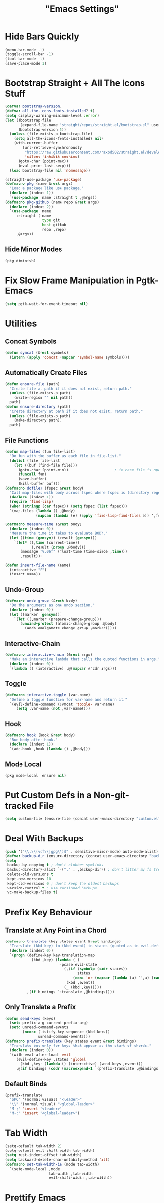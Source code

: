 #+title: "Emacs Settings"

* Hide Bars Quickly
#+begin_src emacs-lisp
  (menu-bar-mode -1)
  (toggle-scroll-bar -1)
  (tool-bar-mode -1)
  (save-place-mode 1)
#+end_src
* Bootstrap Straight + All The Icons Stuff
#+begin_src emacs-lisp
  (defvar bootstrap-version)
  (defvar all-the-icons-fonts-installed? t)
  (setq display-warning-minimum-level :error)
  (let ((bootstrap-file
         (expand-file-name "straight/repos/straight.el/bootstrap.el" user-emacs-directory))
        (bootstrap-version 5))
    (unless (file-exists-p bootstrap-file)
      (setq all-the-icons-fonts-installed? nil)
      (with-current-buffer
          (url-retrieve-synchronously
           "https://raw.githubusercontent.com/raxod502/straight.el/develop/install.el"
           'silent 'inhibit-cookies)
        (goto-char (point-max))
        (eval-print-last-sexp)))
    (load bootstrap-file nil 'nomessage))

  (straight-use-package 'use-package)
  (defmacro pkg (name &rest args)
    "Load a package like use package."
    (declare (indent 1))
    `(use-package ,name :straight t ,@args))
  (defmacro pkg-github (name repo &rest args)
    (declare (indent 2))
    `(use-package ,name
       :straight (,name
                  :type git
                  :host github
                  :repo ,repo)
       ,@args))
#+end_src
** Hide Minor Modes
#+begin_src emacs-lisp
(pkg diminish)
#+end_src
* Fix Slow Frame Manipulation in Pgtk-Emacs
#+begin_src emacs-lisp
  (setq pgtk-wait-for-event-timeout nil)
#+end_src
* Utilities
** Concat Symbols
#+begin_src emacs-lisp
  (defun symcat (&rest symbols)
    (intern (apply 'concat (mapcar 'symbol-name symbols))))
#+end_src
** Automatically Create Files
#+begin_src emacs-lisp
  (defun ensure-file (path)
    "Create file at path if it does not exist, return path."
    (unless (file-exists-p path)
      (write-region "" nil path))
    path)
  (defun ensure-directory (path)
    "Create directory at path if it does not exist, return path."
    (unless (file-exists-p path)
      (make-directory path))
    path)
#+end_src
** File Functions
#+begin_src emacs-lisp
  (defun map-files (fun file-list)
    "Do fun with the buffer as each file in file-list."
    (dolist (file file-list)
      (let ((buf (find-file file)))
        (goto-char (point-min))						; in case file is open
        (funcall fun)
        (save-buffer)
        (kill-buffer buf))))
  (defmacro dofiles (fspec &rest body)
    "Call map-files with body across fspec where fspec is (directory regexp) or a list of such forms."
    (declare (indent 1))
    (require 'find-lisp)
    (when (stringp (car fspec)) (setq fspec (list fspec)))
    `(map-files (lambda () ,@body)
                (mapcan (lambda (e) (apply 'find-lisp-find-files e)) ',fspec)))

  (defmacro measure-time (&rest body)
    (declare (indent 0))
    "Measure the time it takes to evaluate BODY."
    (let ((time (gensym)) (result (gensym)))
      `(let* ((,time (current-time))
              (,result (progn ,@body)))
         (message "%.06f" (float-time (time-since ,time)))
         ,result)))

  (defun insert-file-name (name)
    (interactive "F")
    (insert name))
#+end_src
** Undo-Group
#+begin_src emacs-lisp
  (defmacro undo-group (&rest body)
    "Do the arguments as one undo section."
    (declare (indent 0))
    (let ((marker (gensym)))
      `(let ((,marker (prepare-change-group)))
         (unwind-protect (atomic-change-group ,@body)
           (undo-amalgamate-change-group ,marker)))))

#+end_src
** Interactive-Chain
#+begin_src emacs-lisp
  (defmacro interactive-chain (&rest args)
    "Make an interactive lambda that calls the quoted functions in args."
    (declare (indent 0))
    `(lambda () (interactive) ,@(mapcar #'cdr args)))
#+end_src
** Toggle
#+begin_src emacs-lisp
  (defmacro interactive-toggle (var-name)
    "Define a toggle function for var-name and return it."
    `(evil-define-command (symcat 'toggle- var-name)
       (setq ,var-name (not ,var-name))))
#+end_src
** Hook
#+begin_src emacs-lisp
  (defmacro hook (hook &rest body)
    "Run body after hook."
    (declare (indent 1))
    `(add-hook ,hook (lambda () ,@body)))
#+end_src
** Mode Local
#+begin_src emacs-lisp
	(pkg mode-local :ensure nil)
#+end_src
* Put Custom Defs in a Non-git-tracked File
#+begin_src emacs-lisp
  (setq custom-file (ensure-file (concat user-emacs-directory "custom.el")))
#+end_src
* Deal With Backups
#+begin_src emacs-lisp
  (push '("\\.\\(vcf\\|gpg\\)$" . sensitive-minor-mode) auto-mode-alist) ; don't backup keys
  (defvar backup-dir (ensure-directory (concat user-emacs-directory "backups/")))
  (setq
   backup-by-copying t ; don't clobber symlinks
   backup-directory-alist `(("." . ,backup-dir)) ; don't litter my fs tree
   delete-old-versions t
   kept-new-versions 10
   kept-old-versions 0 ; don't keep the oldest backups
   version-control t ; use versioned backups
   vc-make-backup-files t)
#+end_src
* Prefix Key Behaviour
** Translate at Any Point in a Chord
#+begin_src emacs-lisp
  (defmacro translate (key states event &rest bindings)
    "Translate (kbd key) to (kbd event) in states (quoted as in evil-define-key but not nil)."
    (declare (indent 0))
    `(progn (define-key key-translation-map
              (kbd ,key) (lambda (_)
                           (pcase evil-state
                             (,(if (symbolp (cadr states))
                                   states
                                 (cons 'or (mapcar (lambda (a) `',a) (cadr states))))
                              (kbd ,event))
                             (_ (kbd ,key)))))
            ,(if bindings `(translate ,@bindings))))
#+end_src
** Only Translate a Prefix
#+begin_src emacs-lisp
  (defun send-keys (keys)
    (setq prefix-arg current-prefix-arg)
    (setq unread-command-events
          (nconc (listify-key-sequence (kbd keys))
                 unread-command-events)))
  (defmacro prefix-translate (key states event &rest bindings)
    "Translate but only for keys that appear at the start of chords."
    (declare (indent 0))
    `(with-eval-after-load 'evil
       (evil-define-key ,states 'global
         (kbd ,key) (lambda () (interactive) (send-keys ,event)))
       ,@(if bindings (cddr (macroexpand-1 `(prefix-translate ,@bindings))))))
#+end_src
** Default Binds
#+begin_src emacs-lisp
  (prefix-translate
    "SPC" '(normal visual) "<leader>"
    "\\" '(normal visual) "<global-leader>"
    "M-;" 'insert "<leader>"
    "M-:" 'insert "<global-leader>")
#+end_src
* Tab Width
#+begin_src emacs-lisp
  (setq-default tab-width 2)
  (setq-default evil-shift-width tab-width)
  (setq rust-indent-offset tab-width)
  (setq backward-delete-char-untabify-method 'all)
  (defmacro set-tab-width-in (mode tab-width)
    `(setq-mode-local ,mode
                      tab-width ,tab-width
                      evil-shift-width ,tab-width))
#+end_src
* Prettify Emacs
** Font
#+begin_src emacs-lisp
  (add-to-list 'default-frame-alist '(font . "Iosevka 9"))
  (set-face-attribute 'default t :font "Iosevka")
#+end_src
** Icons
#+begin_src emacs-lisp
  (pkg all-the-icons
      :defer t
      :config
      (unless all-the-icons-fonts-installed?
        (all-the-icons-install-fonts t)))
#+end_src

** Line Numbers
#+begin_src emacs-lisp
  (pkg display-line-numbers
    :ensure nil
    :config
    (global-display-line-numbers-mode 1)
    (setq-default display-line-numbers t
                  display-line-numbers-widen t
                  display-line-numbers-type 'relative
                  display-line-numbers-width-start t
                  display-line-numbers-grow-only t))
#+end_src
** Paren Highlighting
#+begin_src emacs-lisp
  (setq show-paren-delay 0)
  (show-paren-mode)
  (electric-pair-mode)
#+end_src
** Gruvbox Theme
#+begin_src emacs-lisp
  (pkg gruvbox-theme
    :config
    (load-theme 'gruvbox-dark-hard t))
#+end_src
** Start Screen (Dashboard)
#+begin_src emacs-lisp
  (pkg dashboard
    :after (projectile)
    :init
    (setq initial-buffer-choice (lambda () (get-buffer "*dashboard*"))
          dashboard-projects-backend 'projectile)
    :config
    (setq dashboard-items '((recents . 5) (bookmarks . 5) (agenda . 5) (projects . 5)))
    (dashboard-setup-startup-hook))
#+end_src
** Turn ^L (Line Feed) Into a Horizontal Line
#+begin_src emacs-lisp
  (pkg page-break-lines
    :config
    (global-page-break-lines-mode))
#+end_src
** Indent Guides
#+begin_src emacs-lisp
  (pkg highlight-indent-guides
    :diminish highlight-indent-guides-mode
    :config
    (add-hook 'prog-mode-hook 'highlight-indent-guides-mode)
    (setq highlight-indent-guides-method 'character))
#+end_src
* Count Keys
#+begin_src emacs-lisp
  (pkg keyfreq ; count keys
    :config
    (keyfreq-mode 1)
    (keyfreq-autosave-mode 1)
    (require 'keyfreq)
    (setq keyfreq-excluded-commands '(self-insert-command)))
#+end_src
* Vim Keys (Evil)
** Evil Requirements
Use ~undo-tree~ and ~goto-chg~ to get the related features in evil.
#+begin_src emacs-lisp
  (pkg undo-tree
    :diminish undo-tree-mode
    :init
    (setq undo-tree-visualizer-timestamps t
          undo-tree-visualizer-lazy-drawing nil
          undo-tree-auto-save-history t)
                                          ; this is broken, the after save hook below fixes it, but it still needs to be here
    (let ((undo-dir (expand-file-name "undo" user-emacs-directory)))
      (setq undo-tree-history-directory-alist (list (cons "." undo-dir))))
    :config
    (hook 'after-save-hook (when undo-tree-mode (undo-tree-save-history nil t)))
    (global-undo-tree-mode))

  (pkg goto-chg)
#+end_src
** Evil
#+begin_src emacs-lisp
  (pkg evil
    :init
    (setq
     evil-want-keybinding nil
     evil-cross-lines t
     evil-search-module 'evil-search
     evil-undo-system 'undo-tree
     evil-ex-substitute-global t
     evil-want-C-u-scroll t
     evil-want-C-i-jump t
     evil-want-visual-char-semi-exclusive t
     evil-want-Y-yank-to-eol t
     evil-ex-search-vim-style-regexp t
     evil-ex-substitute-global t
     evil-ex-visual-char-range t ; column range for ex commands this doesn't work
     evil-symbol-word-search t	 ; more vim-like behavior
     evil-want-change-word-to-end nil			; ce and cw are now different
     shift-select-mode nil					; don't activate mark on shift-click
     )
    :config
    (evil-mode 1)
    (setq evil-emacs-state-cursor 'box
          evil-normal-state-cursor 'box
          evil-visual-state-cursor 'box
          evil-insert-state-cursor 'bar
          evil-replace-state-cursor 'hbar
          evil-operator-state-cursor 'hollow)
    (setq evil-extra-operator-eval-modes-alist
          '((lisp-mode slime-eval-region)
            (scheme-mode geiser-eval-region)
            (clojure-mode cider-eval-region)
            (ruby-mode ruby-send-region)
            (enh-ruby-mode ruby-send-region)
            (python-mode python-shell-send-region)
            (julia-mode julia-shell-run-region)))
    (evil-define-key 'motion 'global
      (kbd "M-e") 'evil-backward-word-end
      (kbd "M-E") 'evil-backward-WORD-end)
    (evil-define-key '(normal visual) 'global
      (kbd "<leader>;") 'execute-extended-command
      "ge" (evil-define-operator evil-eval (beg end)
             "Evaluate code."
             :move-point nil
             (let* ((ele (assoc major-mode evil-extra-operator-eval-modes-alist))
                    (f-a (cdr-safe ele))
                    (func (car-safe f-a))
                    (args (cdr-safe f-a)))
               (if (fboundp func)
                   (apply func beg end args)
                 (eval-region beg end t))))
      "gE" (evil-define-operator evil-eval-elisp-replace (beg end)
             "Evaluate code then replace with result."
             :move-point nil
             (let ((result (eval (car (read-from-string (buffer-substring-no-properties beg end))))))
               (evil-delete beg end nil ?_)
               (message "%S" result)
               (insert (prin1-to-string result))))
      "gc" (evil-define-operator evil-comment (beg end)
             "Commenting code."
             (comment-or-uncomment-region beg end))
      "gs" (evil-define-operator evil-replace-with-reg (beg end type register)
             "Replace region with active register."
             (interactive "<R><x>")
             (evil-delete beg end type ?_)
             (evil-paste-before 1 register)))
    (evil-define-key 'normal evil-ex-search-keymap
      "j" 'next-line-or-history-element
      "k" 'previous-line-or-history-element)
    (evil-define-key 'normal 'global
      "U" 'evil-redo
      (kbd "<escape>") 'evil-ex-nohighlight
      (kbd "<global-leader>s") (evil-define-command goto-scratch-buffer ()
                                 (switch-to-buffer "*scratch*"))
      (kbd "<global-leader>b") 'bookmark-jump
      (kbd "<global-leader>B") 'bookmark-set
      (kbd "<global-leader>td") 'toggle-debug-on-error
      "S" (evil-define-command evil-file-substitute () (evil-ex "%s/"))
      "gb" 'switch-to-buffer
      "gB" 'ibuffer)
    (evil-define-key nil 'global
      (kbd "C-h") 'evil-window-left
      (kbd "C-j") 'evil-window-down
      (kbd "C-k") 'evil-window-up
      (kbd "C-l") 'evil-window-right
      (kbd "C-q") 'image-kill-buffer
      (kbd "C-S-q") (interactive-chain 'save-buffer 'kill-buffer)
      (kbd "M-RET") (evil-define-command split-hoz-goto-buffer ()
                      (split-window-horizontally)
                      (evil-window-right 1)
                      (call-interactively #'switch-to-buffer))
      (kbd "M-DEL") (evil-define-command split-vert-goto-buffer ()
                      (split-window-vertically)
                      (evil-window-down 1)
                      (call-interactively #'switch-to-buffer))))

  (pkg evil-surround
    :config
    (global-evil-surround-mode 1))

  (pkg-github targets "noctuid/targets.el"
    :config
    (targets-setup t))

  (pkg evil-exchange
    :config (evil-exchange-install))

  (pkg evil-collection
    :diminish evil-collection-unimpaired-mode
    :after evil
    :init
    (setq evil-collection-setup-minibuffer t)
    :config
    (setq evil-collection-mode-list (delete 'lispy evil-collection-mode-list))
    (evil-collection-init)
    (dolist (i evil-collection-minibuffer-maps)
      (evil-define-key 'normal (eval i)
        "cc" (lambda () (interactive) (evil-change (line-beginning-position) (line-end-position)))
        "j" 'previous-complete-history-element
        "k" 'next-complete-history-element)))
#+end_src
* Center The Cursor
#+begin_src emacs-lisp
  (pkg centered-cursor-mode
    :diminish centered-cursor-mode
    :preface
    (setq-default require-final-newline nil)
    (setq mode-require-final-newline nil)
    :config
    (global-centered-cursor-mode 1))
#+end_src
* Restart
#+begin_src emacs-lisp
  (pkg restart-emacs
    :defer t
    :preface
    (evil-define-key 'global 'normal
      (kbd "<global-leader>rr") 'restart-emacs))
#+end_src
* Languages
** Lisp
#+begin_src emacs-lisp
  (pkg lispy
    :defer t
    :diminish lispy-mode
    :after evil-collection)

  (pkg lispyville
    :defer t
    :after (targets lispy)
    :diminish lispyville-mode
    :preface
    (add-hook 'emacs-lisp-mode-hook 'lispyville-mode)
    (add-hook 'common-lisp-mode-hook 'lispyville-mode)
    (add-hook 'scheme-mode-hook 'lispyville-mode)
    (add-hook 'lisp-mode-hook 'lispyville-mode)
    :init
    (hook 'lispyville-mode-hook
      (cl-macrolet ((defto (name key)
                      `(targets-define-to ,name ',name nil object :bind t :keys ,key)))
        (defto lispyville-comment "c")
        (defto lispyville-atom "a")
        (defto lispyville-list "f")
        (defto lispyville-sexp "x")
        (defto lispyville-function "d")
        (defto lispyville-string "s")))
    :config
    (lispyville-set-key-theme '(operators
                                c-w
                                prettify
                                (atom-movement t)
                                additional-movement
                                commentary
                                slurp/barf-cp
                                (escape insert)))
    (defmacro surround-paren-insert (object at-end)
      "Surround object and instert at the given end (either start or end)."
      `(lambda () (interactive)
         (evil-start-undo-step)
         (apply 'evil-surround-region
                (append (let* ((obj (,object))
                               (start (car obj)))
                          (if (eq (char-after start) ?')
                              (cons (+ 1 start) (cdr obj))
                            obj))
                        '(?\))))
         ,@(if (eq at-end 'end)
               '((lispyville-up-list)
                 (insert " ")
                 (evil-insert 1))
             '((forward-char)
               (insert " ")
               (backward-char 1)
               (evil-insert 1)))))
                                          ; TODO make these work for visual
    (evil-define-key '(visual normal) lispyville-mode-map
      (kbd "<leader>(") 'lispy-wrap-round
      (kbd "<leader>{") 'lispy-wrap-braces
      (kbd "<leader>[") 'lispy-wrap-brackets
      (kbd "<leader>)") 'lispyville-wrap-with-round
      (kbd "<leader>}") 'lispyville-wrap-with-braces
      (kbd "<leader>]") 'lispyville-wrap-with-brackets
      (kbd "M-j") 'lispyville-drag-forward
      (kbd "M-k") 'lispyville-drag-backward
      (kbd "<leader>@") 'lispy-splice
      (kbd "<leader>w") (surround-paren-insert targets-inner-lispyville-sexp start)
      (kbd "<leader>W") (surround-paren-insert targets-inner-lispyville-sexp end)
      (kbd "<leader>i") (surround-paren-insert targets-a-lispyville-list start)
      (kbd "<leader>I") (surround-paren-insert targets-a-lispyville-list end)
      (kbd "<leader>s") 'lispy-split
      (kbd "<leader>j") 'lispy-join
      (kbd "<leader>r") 'lispy-raise
      (kbd "<leader>R") 'lispyville-raise-list
      (kbd "<leader>h") (evil-define-command lispyville-insert-at-beginnging-of-list (count)
                          (interactive "<c>")
                          (lispyville-insert-at-beginning-of-list count)
                          (insert " ")
                          (backward-char))
      (kbd "<leader>l") 'lispyville-insert-at-end-of-list
      (kbd "<leader>o") 'lispyville-open-below-list
      (kbd "<leader>O") 'lispyville-open-above-list))

#+end_src
** Rust
#+begin_src emacs-lisp
  (pkg rustic
    :defer t
    :after (lsp lsp-ui)
    :preface
    (add-hook 'rust-mode-hook 'rustic-mode)
    :init
    (setq lsp-rust-server 'rust-analyzer)
    (setq-mode-local rustic-mode
                     lsp-ui-sideline-show-hover nil
                     lsp-rust-analyzer-cargo-watch-command "clippy")
    (setq rustic-indent-offset 2))
  (pkg flycheck-rust
    :defer t
    :after (flycheck)
    :preface
    (add-hook 'rust-mode-hook 'flycheck-rust-setup))
#+end_src
** C#
#+begin_src emacs-lisp
  (pkg csharp-mode
    :defer t
    :after (lsp lsp-ui)
    :preface
    (add-to-list 'auto-mode-alist '("\\.cs\\'" . csharp-mode))
    (setq-mode-local csharp-mode lsp-ui-sideline-show-hover nil)
    (add-hook 'csharp-mode-hook 'lsp)
    (set-tab-width-in csharp-mode 4))
#+end_src
* Org
** Org-mode
#+begin_src emacs-lisp
  (pkg org
    :defer t
    :ensure nil
    :preface
    (evil-define-key 'normal 'global
      (kbd "<global-leader>a") 'org-agenda
      (kbd "<global-leader>A") (evil-define-command visit-roam-agenda ()
                                 (require 'org-roam)
                                 (org-roam-node-visit (org-roam-node-from-title-or-alias "Agenda"))
                                 (goto-char (point-max))))
    :init
    (hook 'org-mode-hook
      (org-indent-mode)
      (setq-local electric-pair-inhibit-predicate
                  `(lambda (p) (or (char-equal p ?<)
                                   (,electric-pair-inhibit-predicate p)))))
    (evil-define-key 'normal org-mode-map
      (kbd "<leader>ti") 'org-display-inline-images
      (kbd "<leader>tI") 'org-remove-inline-images)
    (setq org-todo-keywords '((sequence "TODO" "IN-PROGRESS" "DONE"))
          org-hide-emphasis-markers t
          org-pretty-entities t
          org-pretty-entities-include-sub-superscripts t)
    :config
    (custom-set-faces
     '(org-level-1 ((t (:inherit outline-1 :height 1.5))))
     '(org-level-2 ((t (:inherit outline-2 :height 1.4))))
     '(org-level-3 ((t (:inherit outline-3 :height 1.3))))
     '(org-level-4 ((t (:inherit outline-4 :height 1.2))))
     '(org-level-5 ((t (:inherit outline-5 :height 1.1)))))
    ;; Don't make text bigger after 8 levels.
    (setq org-cycle-level-faces nil)
    ;; Snippets for structure templates..
    (require 'org-tempo))
#+end_src
** Hide Org Markup
#+begin_src emacs-lisp
  (pkg org-appear
    :defer t
    :after (org)
    :preface
    (add-hook 'org-mode-hook 'org-appear-mode)
    (mapc (lambda (sym) (set sym t))
          '(org-appear-autoemphasis
            org-appear-autolinks
            org-appear-autoentities
            org-appear-autokeywords
            org-appear-autosubmarkers)))
#+end_src
** Fancy Dashes for Lists
#+begin_src emacs-lisp
  (pkg org-superstar
    :defer t
    :after (org)
    :preface
    (add-hook 'org-mode-hook 'evil-org-mode)
    :init
    (setq org-superstar-leading-bullet "·")
    :config
    (cl-delete-if (lambda (elt) (eq (car elt) ?+)) org-superstar-item-bullet-alist))
#+end_src
** Roam
#+begin_src emacs-lisp
  (pkg org-roam
    :defer t
    :after (org)
    :preface
    (hook 'org-mode-hook (require 'org-roam))
    (setq org-roam-v2-ack t
          org-roam-completion-everywhere t
          org-roam-directory (file-truename "~/org"))
    (defun org-roam-get-unlinked-node-ids ()
      "Get the IDs of nodes with no backlinks."
      (cl-set-difference (mapcar 'car (org-roam-db-query [:select id :from nodes]))
                         (mapcar 'car (org-roam-db-query [:select dest :from links]))
                         :test 'string=))
    (evil-define-key 'normal 'global
      (kbd "<global-leader>nf") 'org-roam-node-find
      (kbd "<global-leader>nu")
      (evil-define-command org-roam-unlinked-node-find (&optional other-window initial-input filter-fn)
        "Find nodes with no backlinks."
        (let ((titles (mapcar (lambda (id) (-> id org-roam-node-from-id org-roam-node-title))
                              (org-roam-get-unlinked-node-ids))))
          (org-roam-node-visit (org-roam-node-from-title-or-alias
                                (completing-read "Node: " titles filter-fn t initial-input))
                               other-window))))
    :config
    (setq org-roam-capture-templates
          '(("d" "default" plain "\n%?"
             :if-new (file+head "%<%Y%m%d%H%M%S>-${slug}.org" "#+title: ${title}\n")
             :unnarrowed t)
            ("c" "computer science A-level" plain "\n%?"
             :if-new (file+head "%<%Y%m%d%H%M%S>-${slug}.org" "#+title: ${title}\n#+filetags: :CSAL:\n")
             :unnarrowed t)
            ("p" "physics A-level" plain "\n%?"
             :if-new (file+head "%<%Y%m%d%H%M%S>-${slug}.org" "#+title: ${title}\n#+filetags: :PAL:\n")
             :unnarrowed t)
            ("m" "maths A-level" plain "\n%?"
             :if-new (file+head "%<%Y%m%d%H%M%S>-${slug}.org" "#+title: ${title}\n#+filetags: :MAL:\n")
             :unnarrowed t)
            ("f" "further maths A-level" plain "\n%?"
             :if-new (file+head "%<%Y%m%d%H%M%S>-${slug}.org" "#+title: ${title}\n#+filetags: :FMAL:\n")
             :unnarrowed t)))
    (evil-define-key 'insert org-mode-map
      (kbd "<leader>n") 'org-roam-node-insert)
    (evil-define-key 'normal org-mode-map
      (kbd "<leader>nb") 'org-roam-buffer-toggle
      (kbd "<leader>ng") 'org-roam-graph
      (kbd "<leader>ni") 'org-roam-node-insert
      (kbd "<leader>nc") 'org-roam-capture
      (kbd "<leader>nn") 'org-id-get-create
      (kbd "<leader>nt") 'org-roam-tag-add
      (kbd "<leader>nT") 'org-roam-tag-remove
      (kbd "<leader>nd") 'org-roam-dailies-capture-today
      (kbd "<leader>na") 'org-roam-alias-add)
    (org-roam-db-autosync-mode)
    ;; If using org-roam-protocol
    ;; (require 'org-roam-protocol)
    )
#+end_src
** Evil Integration
#+begin_src emacs-lisp
  (pkg evil-org
    :defer t
    :after (evil org)
    :preface
    (add-hook 'org-mode-hook 'evil-org-mode)
    :config
    (require 'evil-org-agenda)
    (evil-org-agenda-set-keys)
    (evil-define-key 'insert org-mode-map
      (kbd "M-h") 'org-metaleft
      (kbd "M-l") 'org-metaright)
    (evil-define-key 'normal org-capture-mode-map
      (leader "k") 'org-capture-kill
      (leader "c") 'org-capture-finalize)
    (evil-define-key '(normal insert) org-mode-map
      (kbd "<leader>.") 'org-time-stamp
      (kbd "<leader>l") 'org-insert-link)
    (evil-define-key 'normal org-mode-map
      (kbd "<leader>a") 'org-agenda-file-to-front
      (kbd "<leader>r") 'org-remove-file
      (kbd "<leader>c") 'org-ctrl-c-ctrl-c
      (kbd "<leader>l") 'org-insert-link
      (kbd "<leader>d") 'org-deadline
      (kbd "<leader>s") 'org-schedule
      (kbd "<leader>p") 'org-priority
      (kbd "<leader>RET") 'org-open-at-point
      (kbd "<leader>t") 'org-shiftright
      (kbd "<leader>T") 'org-shiftleft
      (kbd "<leader>be") 'org-edit-src-code
      (kbd "<leader>bs") (evil-define-command evil-split-org-strucutre-template ()
                           (let ((point (point)) start-line end-line)
                             (cl-destructuring-bind ((_ end _) (start _ _)) `(,(evil-org-inner-element)
                                                                              ,(evil-org-an-element))
                               (cl-loop for (line var) in `((,start start-line) (,end end-line))
                                        do (goto-char line)
                                        do (set var (buffer-substring-no-properties
                                                     (line-beginning-position)
                                                     (line-end-position))))
                               (goto-char point)
                               (evil-insert-newline-below)
                               (insert (format "%s\n%s" end-line start-line)))))
      (kbd "<leader>bw") (evil-define-operator evil-wrap-org-structure-template (beg end)
                           "Wrap region in structure template"
                           :type line
                           (goto-char beg)
                           (set-mark end)
                           (call-interactively 'org-insert-structure-template))))
#+end_src
* Show Keyboard Shortcuts
#+begin_src emacs-lisp
  (pkg which-key
    :diminish which-key-mode
    :config (which-key-mode))
#+end_src
* Completion
** Minibuffer
*** Completions
#+begin_src emacs-lisp
  (pkg selectrum
    :after (evil)
    :config
    (evil-define-key '(insert normal) selectrum-minibuffer-map
      (kbd "M-RET") 'selectrum-submit-exact-input
      (kbd "M-TAB") 'selectrum-insert-current-candidate
      (kbd "TAB") 'selectrum-next-candidate
      (kbd "<backtab>") 'selectrum-previous-candidate)
    (selectrum-mode))
#+end_src
*** Descriptions in Margins
#+begin_src emacs-lisp
  (pkg marginalia
    :init
    (marginalia-mode))
#+end_src
** Buffer
*** Completions
#+begin_src emacs-lisp
  (pkg company
    :diminish company-mode
    :after (evil evil-collection)
    :init
    (setq company-idle-delay 0
          company-minimum-prefix-length 1
          company-selection-wrap-around t)
    :config
    (add-hook 'company-mode-hook 'company-tng-mode)
    (evil-define-key 'insert company-mode-map
      (kbd "TAB") 'company-complete)
    (evil-define-key nil company-active-map
      (kbd "<tab>") (interactive-chain 'company-complete-common 'company-select-next)
      (kbd "TAB") 'company-select-next
      (kbd "<backtab>") 'company-select-previous
      (kbd "M-TAB") 'company-complete-common
      (kbd "M-q") (interactive-chain 'company-select-first 'company-select-previous)
      (kbd "<next>") 'company-next-page
      (kbd "<prior>") 'company-previous-page
      (kbd "<return>") nil
      (kbd "RET") nil)
    (global-company-mode))
#+end_src
*** Prettify
#+begin_src emacs-lisp
  (pkg-github company-box "jack-faller/company-box" ; use my fix for tng-mode docstrings
    :defer t
    :after (company all-the-icons)
    :diminish company-box-mode
    :preface
    (add-hook 'company-tng-mode-hook 'company-box-mode)
    :config
    (setq company-box-doc-delay 0.13
          company-box-icons-all-the-icons
          `((Unknown . ,(all-the-icons-material "find_in_page" :height 0.8 :face 'all-the-icons-purple))
            (Text . ,(all-the-icons-material "text_fields" :height 0.8 :face 'all-the-icons-green))
            (Method . ,(all-the-icons-material "functions" :height 0.8 :face 'all-the-icons-red))
            (Function . ,(all-the-icons-material "functions" :height 0.8 :face 'all-the-icons-red))
            (Constructor . ,(all-the-icons-material "functions" :height 0.8 :face 'all-the-icons-red))
            (Field . ,(all-the-icons-material "functions" :height 0.8 :face 'all-the-icons-red))
            (Variable . ,(all-the-icons-material "adjust" :height 0.8 :face 'all-the-icons-blue))
            (Class . ,(all-the-icons-material "class" :height 0.8 :face 'all-the-icons-red))
            (Interface . ,(all-the-icons-material "settings_input_component" :height 0.8 :face 'all-the-icons-red))
            (Module . ,(all-the-icons-material "view_module" :height 0.8 :face 'all-the-icons-red))
            (Property . ,(all-the-icons-material "settings" :height 0.8 :face 'all-the-icons-red))
            (Unit . ,(all-the-icons-material "straighten" :height 0.8 :face 'all-the-icons-red))
            (Value . ,(all-the-icons-material "filter_1" :height 0.8 :face 'all-the-icons-red))
            (Enum . ,(all-the-icons-material "plus_one" :height 0.8 :face 'all-the-icons-red))
            (Keyword . ,(all-the-icons-material "filter_center_focus" :height 0.8 :face 'all-the-icons-red))
            (Snippet . ,(all-the-icons-material "short_text" :height 0.8 :face 'all-the-icons-red))
            (Color . ,(all-the-icons-material "color_lens" :height 0.8 :face 'all-the-icons-red))
            (File . ,(all-the-icons-material "insert_drive_file" :height 0.8 :face 'all-the-icons-red))
            (Reference . ,(all-the-icons-material "collections_bookmark" :height 0.8 :face 'all-the-icons-red))
            (Folder . ,(all-the-icons-material "folder" :height 0.8 :face 'all-the-icons-red))
            (EnumMember . ,(all-the-icons-material "people" :height 0.8 :face 'all-the-icons-red))
            (Constant . ,(all-the-icons-material "pause_circle_filled" :height 0.8 :face 'all-the-icons-red))
            (Struct . ,(all-the-icons-material "streetview" :height 0.8 :face 'all-the-icons-red))
            (Event . ,(all-the-icons-material "event" :height 0.8 :face 'all-the-icons-red))
            (Operator . ,(all-the-icons-material "control_point" :height 0.8 :face 'all-the-icons-red))
            (TypeParameter . ,(all-the-icons-material "class" :height 0.8 :face 'all-the-icons-red))
            ;; (Template   . ,(company-box-icons-image "Template.png"))))
            (Yasnippet . ,(all-the-icons-material "short_text" :height 0.8 :face 'all-the-icons-green))
            (ElispFunction . ,(all-the-icons-material "functions" :height 0.8 :face 'all-the-icons-red))
            (ElispVariable . ,(all-the-icons-material "check_circle" :height 0.8 :face 'all-the-icons-blue))
            (ElispFeature . ,(all-the-icons-material "stars" :height 0.8 :face 'all-the-icons-orange))
            (ElispFace . ,(all-the-icons-material "format_paint" :height 0.8 :face 'all-the-icons-pink)))
          company-box-icons-alist 'company-box-icons-all-the-icons))
#+end_src
** Eldoc
#+begin_src emacs-lisp
  (pkg eldoc
    :defer t
    :ensure nil
    :diminish eldoc-mode
    :config
    (setq eldoc-idle-delay 0))
#+end_src
** Language Server Support (LSP)
*** Performance
These variables are reccomended by =lsp-mode= to increase performance.
#+begin_src emacs-lisp
  (setq read-process-output-max (* 1024 1024)
        gc-cons-threshold 100000000)
#+end_src
*** LSP-Mode
#+begin_src emacs-lisp
  (pkg lsp-mode
    :defer t
    :after (company flycheck)
    :init
    (setq lsp-eldoc-enable-hover nil
          lsp-signature-render-documentation nil)
    :config
    (add-hook 'lsp-mode-hook 'evil-normal-state)
    (evil-define-key 'normal lsp-mode-map
      (kbd "<leader>=") 'lsp-format-buffer
      (kbd "<leader>gd") 'lsp-find-definition
      (kbd "<leader>gD") 'lsp-find-declaration
      (kbd "<leader>gr") 'lsp-find-references
      (kbd "<leader>gi") 'lsp-find-implementation
      (kbd "<leader>gt") 'lsp-find-type-definition
      ;; (kbd "<leader>gh") 'hierarchy
      (kbd "<leader>ga") 'xref-find-apropos
      (kbd "<leader>o") 'lsp-organize-imports
      (kbd "<leader>r") 'lsp-rename
      (kbd "<leader>te") (interactive-toggle lsp-eldoc-enable-hover)
      (kbd "<leader>a") 'lsp-execute-code-action
      "K" 'lsp-ui-doc-show
      "gK" 'lsp-describe-thing-at-point))
#+end_src
*** Prettify
#+begin_src emacs-lisp
  (pkg lsp-ui
    :defer t
    :preface
    (setq lsp-ui-doc-enable t
          lsp-ui-doc-delay most-positive-fixnum
          lsp-ui-doc-position 'top
          lsp-ui-sideline-show-hover t
          lsp-ui-sideline-show-symbol t
          lsp-ui-sideline-show-diagnostics t
          lsp-ui-sideline-show-code-actions t))


#+end_src
** Completions history
#+begin_src emacs-lisp
  (pkg prescient
    :config (prescient-persist-mode))
  (pkg selectrum-prescient
    :after (selectrum prescient)
    :config (selectrum-prescient-mode))
  (pkg company-prescient
    :after (company prescient)
    :config (company-prescient-mode))
#+end_src
* File Management
** File Tree
#+begin_src emacs-lisp
  (pkg treemacs
    :defer t
    :preface
    (evil-define-key 'normal 'global
      "gt" 'treemacs)
    (pkg treemacs-evil
      :after (treemacs evil))
    (pkg treemacs-all-the-icons
      :after (treemacs all-the-icons)
      :config
      (treemacs-load-theme 'all-the-icons))
    (pkg treemacs-projectile
      :after (treemacs projectile))
    (pkg treemacs-icons-dired
      :after (treemacs))
    (pkg treemacs-magit
      :after (treemacs magit)))
#+end_src
** Projects
#+begin_src emacs-lisp
  (pkg projectile
    :config
    (projectile-mode)
    (setq compilation-scroll-output t)
    (evil-define-key 'normal 'global
      (kbd "<global-leader>pd") 'projectile-edit-dir-locals
      (kbd "<global-leader>pDp") (evil-define-command add-dir-locals-project-commands ()
                                   (insert "((nil . ((projectile-project-run-cmd . \"\")\n				 (projectile-project-configure-cmd . \"\") \n				 (projectile-project-compilation-cmd . \"\"))))"))
		
      (kbd "<global-leader>pf") 'projectile-find-file
      (kbd "<global-leader>pF") 'projectile-find-file-in-known-projects
      (kbd "<global-leader>ps") 'projectile-switch-project)
    (evil-define-key '(insert normal) projectile-mode-map
      (kbd "<f5>") 'projectile-run-project
      (kbd "<f6>") 'projectile-compile-project
      (kbd "<f7>") 'projectile-configure-project)
    (dolist (map evil-collection-compile-maps)
      (evil-define-key 'normal map
        "q" (interactive-chain 'kill-compilation 'quit-window)))
    (setq projectile-project-search-path '("~/code/")))
#+end_src
* Error Reporting with Fly-*
** Spellcheck
#+begin_src emacs-lisp
  (pkg flyspell
    :preface
    (add-hook 'prog-mode-hook 'flyspell-prog-mode)
    (add-hook 'text-mode-hook 'flyspell-mode)
    :init
    (setq flyspell-issue-message-flag nil)
    :config
    (evil-define-key 'normal flyspell-mode-map
      "[s" 'evil-prev-flyspell-error
      "]s" 'evil-next-flyspell-error))
#+end_src
** Error Check
#+begin_src emacs-lisp
  (pkg flycheck
    :defer t
    :preface
    (hook 'emacs-lisp-mode-hook (flycheck-mode -1))
    :config
    (evil-define-key 'normal flycheck-mode-map
      (kbd "<leader>e") 'list-flycheck-errors
      "]]" 'flycheck-next-error
      "[[" 'flycheck-previous-error)
    (global-flycheck-mode))
  (pkg flycheck-inline
    :defer t
    :after (flycheck)
    :preface
    (add-hook 'flycheck-mode-hook 'flycheck-inline-mode)
    (setq flycheck-display-errors-delay 0.2))
#+end_src
* Magit
#+begin_src emacs-lisp
  (pkg magit
    :after (evil-collection)
    :defer t
    :preface
    (evil-define-key 'normal 'global
      (kbd "<global-leader>m") 'magit)
    (evil-define-key 'normal magit-mode-map
      (kbd "M-h") 'magit-section-up
      (kbd "M-j") 'magit-section-forward-sibling
      (kbd "M-k") 'magit-section-backward-sibling))
#+end_src
